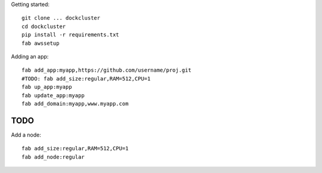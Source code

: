 

Getting started::

    git clone ... dockcluster
    cd dockcluster
    pip install -r requirements.txt
    fab awssetup

Adding an app::

    fab add_app:myapp,https://github.com/username/proj.git
    #TODO: fab add_size:regular,RAM=512,CPU=1
    fab up_app:myapp
    fab update_app:myapp
    fab add_domain:myapp,www.myapp.com

TODO
====

Add a node::

    fab add_size:regular,RAM=512,CPU=1
    fab add_node:regular
    

